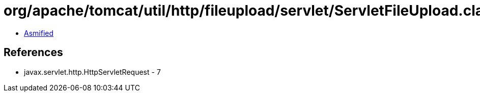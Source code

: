= org/apache/tomcat/util/http/fileupload/servlet/ServletFileUpload.class

 - link:ServletFileUpload-asmified.java[Asmified]

== References

 - javax.servlet.http.HttpServletRequest - 7
